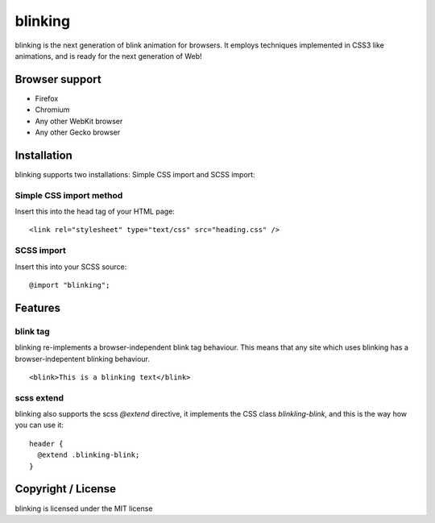 blinking
========

blinking is the next generation of blink animation for browsers. It employs
techniques implemented in CSS3 like animations, and is ready for the next
generation of Web!

Browser support
---------------

* Firefox
* Chromium
* Any other WebKit browser
* Any other Gecko browser

Installation
------------

blinking supports two installations: Simple CSS import and SCSS import:

Simple CSS import method
~~~~~~~~~~~~~~~~~~~~~~~~

Insert this into the head tag of your HTML page:

::

    <link rel="stylesheet" type="text/css" src="heading.css" />

SCSS import
~~~~~~~~~~~

Insert this into your SCSS source:

::

    @import "blinking";

Features
--------

blink tag
~~~~~~~~~

blinking re-implements a browser-independent blink tag behaviour. This means
that any site which uses blinking has a browser-indepentent blinking behaviour.

::

    <blink>This is a blinking text</blink>

scss extend
~~~~~~~~~~~

blinking also supports the scss `@extend` directive, it implements the CSS class
`blinkling-blink`, and this is the way how you can use it:

::

    header {
      @extend .blinking-blink;
    }

Copyright / License
-------------------

blinking is licensed under the MIT license

